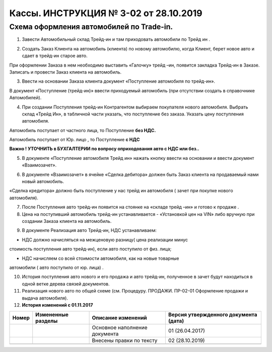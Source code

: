 Кассы. ИНСТРУКЦИЯ № 3-02 от 28.10.2019
======================================

Схема оформления автомобилей по Trade-in.
-----------------------------------------

1. Завести Автомобильный склад Трейд-ин и там приходовать автомобили по
   Трейд ин .

|image0|

2. Создать Заказ Клиента на автомобиль (клиента) по новому автомобилю,
   когда Клиент, берет новое авто и сдает в трейд-ин старое авто.

При оформлении Заказа в нем необходимо выставить «Галочку» трейд –ин,
появится закладка Трейд-ин в Заказе. Записать и провести Заказ клиента
на автомобиль.

|image1|

3. Ввести на основании Заказа клиента документ «Поступление автомобиля
   по трейд-ин».

В документ «Поступление (трейд-ин)» ввести приходуемый автомобиль (при
отсутствии создать в справочнике Автомобилей).

|image2|

4. При создании Поступления трейд-ин Контрагентом выбираем покупателя
   нового автомобиля. Выбрать склад «Трейд Ин», в табличной части
   указать, что поступление без заказа. Указать цену поступления
   автомобиля.

Автомобиль поступает от частного лица, то Поступление **без НДС.**

Автомобиль поступает от Юр. лицо , то Поступление **с НДС**

**Важно ! УТОЧНИТЬ в БУХГАЛТЕРИИ по вопросу оприходования авто с НДС или
без..**

|image3|

5. В документе «Поступление автомобиля Трейд ин» нажать кнопку ввести на
   основании и ввести документ «Взаимозачет».

|image4|

6. В документе «Взаимозачет» в ячейке «Сделка дебитора» должен быть
   Заказ клиента на продаваемый нами новый автомобиль.

«Сделка кредитора» должно быть поступление у нас трейд ин автомобиля (
зачет при покупке нового автомобиля).

|image5|

7. После Поступления авто трейд-ин появится на стоянке на «складе трейд
   –ин» и готово к продаже .

8. Цена на поступивший автомобиль трейд-ин устанавливается - «Установкой
   цен на VIN» либо вручную при создании Заказа клиента на автомобиль.

|image6|

|image7|

9. В документе Реализация авто Трейд-ин, НДС устанавливаем:

- НДС должно начисляться на межценовую разницу( цена реализации минус
стоимость поступления авто трейд-ин), если авто поступило от физ. лица;

- НДС начисляем со всей стоимости автомобиля, как на новые товарные
автомобили ( авто поступило от юр. лица) .

10. История поступления авто нового и его продажа и авто трейд-ин,
    полученное в зачет будут находиться в одной ветке дерева связей
    документов.

11. Реализация нового авто по общей схеме (см. Процедуру. ПРОДАЖИ.
    ПР-02-01 Оформление продажи и выдача автомобиля).

12. **История изменений с 01.11.2017**

+-----------+-----------------+-----------------+-----------------+
| **Номер** | **Измененные    | **Описание      | **Версия        |
|           | разделы**       | изменений**     | утвержденного   |
|           |                 |                 | документа       |
|           |                 |                 | (дата)**        |
+===========+=================+=================+=================+
|           |                 | Основное        | 01 (26.04.2017) |
|           |                 | наполнение      |                 |
|           |                 | документа       |                 |
+-----------+-----------------+-----------------+-----------------+
|           |                 | Внесены правки  | 02 (28.10.2019) |
|           |                 | по тексту       |                 |
+-----------+-----------------+-----------------+-----------------+
|           |                 |                 |                 |
+-----------+-----------------+-----------------+-----------------+

.. |image0| image:: instr3_image/media/image1.png
   :width: 6.88542in
   :height: 3.625in
.. |image1| image:: instr3_image/media/image2.png
   :width: 6.88542in
   :height: 3.70833in
.. |image2| image:: instr3_image/media/image3.png
   :width: 6.875in
   :height: 3.70833in
.. |image3| image:: instr3_image/media/image4.png
   :width: 6.9in
   :height: 3.3in
.. |image4| image:: instr3_image/media/image5.png
   :width: 6.9in
   :height: 3.7in
.. |image5| image:: instr3_image/media/image6.png
   :width: 6.9in
   :height: 3.9in
.. |image6| image:: instr3_image/media/image7.png
   :width: 6.9in
   :height: 3.7in
.. |image7| image:: instr3_image/media/image8.png
   :width: 6.9in
   :height: 3.3in
